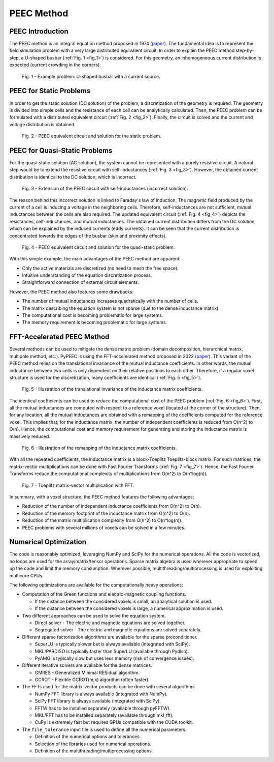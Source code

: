 PEEC Method
===========

..
   author = "Thomas Guillod"
   copyright = "Thomas Guillod - Dartmouth College"
   license = "Mozilla Public License Version 2.0"

PEEC Introduction
-----------------

The PEEC method is an integral equation method proposed in 1974 (`paper <https://doi.org/10.1109/TMTT.1974.1128204>`__).
The fundamental idea is to represent the field simulation problem with a very large distributed equivalent circuit.
In order to explain the PEEC method step-by-step, a U-shaped busbar (:ref:`Fig. 1 <fig_1>`) is considered.
For this geometry, an inhomogeneous current distribution is expected (current crowding in the corners).

.. _fig_1:
.. figure:: ../method/peec_1.png

   Fig. 1 - Example problem: U-shaped busbar with a current source.

PEEC for Static Problems
------------------------

In order to get the static solution (DC solution) of the problem, a discretization of the geometry is required.
The geometry is divided into simple cells and the resistance of each cell can be analytically calculated.
Then, the PEEC problem can be formulated with a distributed equivalent circuit (:ref:`Fig. 2 <fig_2>`).
Finally, the circuit is solved and the current and voltage distribution is obtained.

.. _fig_2:
.. figure:: ../method/peec_2.png

   Fig. 2 - PEEC equivalent circuit and solution for the static problem.

PEEC for Quasi-Static Problems
------------------------------

For the quasi-static solution (AC solution), the system cannot be represented with a purely resistive circuit.
A natural step would be to extend the resistive circuit with self-inductances (:ref:`Fig. 3 <fig_3>`).
However, the obtained current distribution is identical to the DC solution, which is incorrect.

.. _fig_3:
.. figure:: ../method/peec_3.png

   Fig. 3 - Extension of the PEEC circuit with self-inductances (incorrect solution).

The reason behind this incorrect solution is linked to Faraday's law of induction.
The magnetic field produced by the current of a cell is inducing a voltage in the neighboring cells.
Therefore, self-inductances are not sufficient, mutual inductances between the cells are also required.
The updated equivalent circuit (:ref:`Fig. 4 <fig_4>`) depicts the resistances, self-inductances, and mutual inductances.
The obtained current distribution differs from the DC solution, which can be explained by the induced currents (eddy currents).
It can be seen that the current distribution is concentrated towards the edges of the busbar (skin and proximity effects).

.. _fig_4:
.. figure:: ../method/peec_4.png

   Fig. 4 - PEEC equivalent circuit and solution for the quasi-static problem.

With this simple example, the main advantages of the PEEC method are apparent:

* Only the active materials are discretized (no need to mesh the free space).
* Intuitive understanding of the equation discretization process.
* Straightforward connection of external circuit elements.

However, the PEEC method also features some drawbacks:

* The number of mutual inductances increases quadratically with the number of cells.
* The matrix describing the equation system is not sparse (due to the dense inductance matrix).
* The computational cost is becoming problematic for large systems.
* The memory requirement is becoming problematic for large systems.

FFT-Accelerated PEEC Method
---------------------------

Several methods can be used to mitigate the dense matrix problem (domain decomposition, hierarchical matrix, multipole method, etc.).
PyPEEC is using the FFT-accelerated method proposed in 2022 (`paper <https://doi.org/10.1109/TPEL.2021.3092431>`__).
This variant of the PEEC method relies on the translational invariance of the mutual inductance coefficients.
In other words, the mutual inductance between two cells is only dependent on their relative positions to each other.
Therefore, if a regular voxel structure is used for the discretization, many coefficients are identical (:ref:`Fig. 5 <fig_5>`).

.. _fig_5:
.. figure:: ../method/peec_5.png

   Fig. 5 - Illustration of the translational invariance of the inductance matrix coefficients.

The identical coefficients can be used to reduce the computational cost of the PEEC problem (:ref:`Fig. 6 <fig_6>`).
First, all the mutual inductances are computed with respect to a reference voxel (located at the corner of the structure).
Then, for any location, all the mutual inductances are obtained with a remapping of the coefficients computed for the reference voxel.
This implies that, for the inductance matrix, the number of independent coefficients is reduced from O(n^2) to O(n).
Hence, the computational cost and memory requirement for generating and storing the inductance matrix is massively reduced.

.. _fig_6:
.. figure:: ../method/peec_6.png

   Fig. 6 - Illustration of the remapping of the inductance matrix coefficients.

With all the repeated coefficients, the inductance matrix is a block-Toeplitz Toeplitz-block matrix.
For such matrices, the matrix-vector multiplications can be done with Fast Fourier Transforms (:ref:`Fig. 7 <fig_7>`).
Hence, the Fast Fourier Transforms reduce the computational complexity of multiplications from O(n^2) to O(n*log(n)).

.. _fig_7:
.. figure:: ../method/peec_7.png

   Fig. 7 - Toeplitz matrix-vector multiplication with FFT.

In summary, with a voxel structure, the PEEC method features the following advantages:

* Reduction of the number of independent inductance coefficients from O(n^2) to O(n).
* Reduction of the memory footprint of the inductance matrix from O(n^2) to O(n).
* Reduction of the matrix multiplication complexity from O(n^2) to O(n*log(n)).
* PEEC problems with several millions of voxels can be solved in a few minutes.

Numerical Optimization
----------------------

The code is reasonably optimized, leveraging NumPy and SciPy for the numerical operations.
All the code is vectorized, no loops are used for the array/matrix/tensor operations.
Sparse matrix algebra is used wherever appropriate to speed up the code and limit the memory consumption.
Wherever possible, multithreading/multiprocessing is used for exploiting multicore CPUs.

The following optimizations are available for the computationally heavy operations:

* Computation of the Green functions and electric-magnetic coupling functions.

  * If the distance between the considered voxels is small, an analytical solution is used.
  * If the distance between the considered voxels is large, a numerical approximation is used.

* Two different approaches can be used to solve the equation system.

  * Direct solver - The electric and magnetic equations are solved together.
  * Segregated solver - The electric and magnetic equations are solved separately.

* Different sparse factorization algorithms are available for the sparse preconditioner.

  * SuperLU is typically slower but is always available (integrated with SciPy).
  * MKL/PARDISO is typically faster than SuperLU (available through Pydiso).
  * PyAMG is typically slow but uses less memory (risk of convergence issues).

* Different iterative solvers are available for the dense matrices.

  * GMRES - Generalized Minimal RESidual algorithm.
  * GCROT - Flexible GCROT(m,k) algorithm (often faster).

* The FFTs used for the matrix-vector products can be done with several algorithms.

  * NumPy FFT library is always available (integrated with NumPy).
  * SciPy FFT library is always available (integrated with SciPy).
  * FFTW has to be installed separately (available through pyFFTW).
  * MKL/FFT has to be installed separately (available through mkl_fft).
  * CuPy is extremely fast but requires GPUs compatible with the CUDA toolkit.

* The ``file_tolerance`` input file is used to define all the numerical parameters:

  * Definition of the numerical options and tolerances.
  * Selection of the libraries used for numerical operations.
  * Definition of the multithreading/multiprocessing options.
